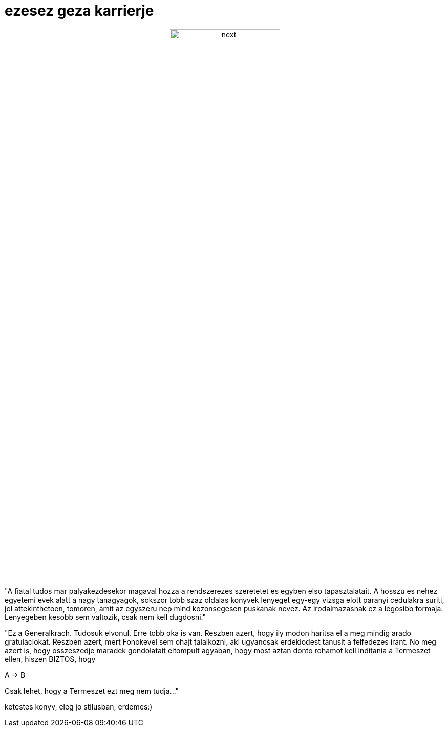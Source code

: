 = ezesez geza karrierje

:slug: ezesez_geza_karrierje
:category: konyv
:tags: hu
:date: 2007-12-28T18:32:34Z
++++
<p><div align="center"><img src="/pic/ezesez_geza.jpg" alt="next" title="" height="50%" width="50%"/></div></p><p>"A fiatal tudos mar palyakezdesekor magaval hozza a rendszerezes szeretetet es egyben elso tapasztalatait. A hosszu es nehez egyetemi evek alatt a nagy tanagyagok, sokszor tobb szaz oldalas konyvek lenyeget egy-egy vizsga elott paranyi cedulakra suriti, jol attekinthetoen, tomoren, amit az egyszeru nep mind kozonsegesen puskanak nevez. Az irodalmazasnak ez a legosibb formaja. Lenyegeben kesobb sem valtozik, csak nem kell dugdosni."</p><p>"Ez a Generalkrach. Tudosuk elvonul. Erre tobb oka is van. Reszben azert, hogy ily modon haritsa el a meg mindig arado gratulaciokat. Reszben azert, mert Fonokevel sem ohajt talalkozni, aki ugyancsak erdeklodest tanusit a felfedezes irant. No meg azert is, hogy osszeszedje maradek gondolatait eltompult agyaban, hogy most aztan donto rohamot kell inditania a Termeszet ellen, hiszen BIZTOS, hogy</p><p>A -&gt; B</p><p>Csak lehet, hogy a Termeszet ezt meg nem tudja..."</p><p>ketestes konyv, eleg jo stilusban, erdemes:)</p>
++++
